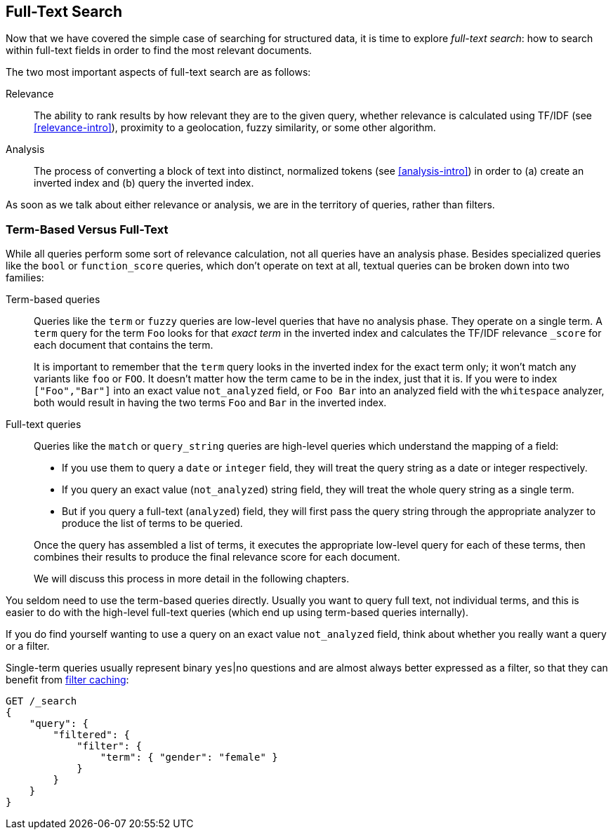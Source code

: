 [[full-text-search]]
== Full-Text Search

Now that we have covered the simple case of searching for structured data,
it is time to ((("full text search")))explore _full-text search_: how to search within full-text fields in order to find the most relevant documents.

The two most important aspects of ((("relevance")))full-text search are as follows:

Relevance::

    The ability to rank results by how relevant they are to
    the given query, whether relevance is calculated using
    TF/IDF (see <<relevance-intro>>), proximity to a geolocation,
    fuzzy similarity, or some other algorithm.

Analysis::

    The process of converting a block of text into distinct, normalized tokens
    (see <<analysis-intro>>) in order to (a) create an inverted index and
    (b) query the inverted index.

As soon as we talk ((("analysis")))about either relevance or analysis, we are in the territory
of queries, rather than filters.

[[term-vs-full-text]]
=== Term-Based Versus Full-Text

While all queries perform some sort of relevance calculation, not all queries
have an analysis phase.((("full text search", "term-based versus")))((("term-based queries"))) Besides specialized queries like the `bool` or
`function_score` queries, which don't operate on text at all, textual queries can
be broken down into two families:

Term-based queries::
+
--

Queries like the `term` or `fuzzy` queries are low-level queries that have no
analysis phase.((("fuzzy queries"))) They operate on a single term. A `term` query for the term
`Foo` looks for that _exact term_ in the inverted index and calculates the
TF/IDF relevance `_score` for each document that contains the term.

It is important to remember that the `term` query looks in the inverted index
for the exact term only; it won't match any variants like `foo` or
`FOO`.  It doesn't matter how the term came to be in the index, just that it
is.  If you were to index `["Foo","Bar"]` into an exact value `not_analyzed`
field, or `Foo Bar` into an analyzed field with the `whitespace` analyzer,
both would result in having the two terms `Foo` and `Bar` in the inverted
index.

--

Full-text queries::
+
--

Queries like the `match` or `query_string` queries are high-level queries
which understand the mapping of a field:

*  If you use them to query a `date` or `integer` field, they will treat the
   query string as a date or integer respectively.

*  If you query an exact value (`not_analyzed`) string field,((("not_analyzed string fields", "match or query-string queries on"))) they will treat
   the whole query string as a single term.

* But if you query a full-text (`analyzed`) field,((("analyzed fields", "match or query-string queries on"))) they will first pass the
  query string through the appropriate analyzer to produce the list of terms
  to be queried.

Once the query has assembled a list of terms, it executes the appropriate
low-level query for each of these terms, then combines  their results to
produce the final relevance score for each document.

We will discuss this process in more detail in the following chapters.
--

You seldom need to use the term-based queries directly. Usually you want to
query full text, not individual terms, and this is easier to do with the
high-level full-text queries (which end up using term-based queries
internally).

**************************************************

If you do find yourself wanting to use a query on an exact value
`not_analyzed` field, ((("exact values", "not_analyzed fields, querying")))think about whether you really want a query or a filter.

Single-term queries usually represent binary `yes`|`no` questions and are
almost always better expressed as a ((("filters", "single-term queries better expressed as")))filter, so that they can benefit from
<<filter-caching,filter caching>>:

[source,js]
--------------------------------------------------
GET /_search
{
    "query": {
        "filtered": {
            "filter": {
                "term": { "gender": "female" }
            }
        }
    }
}
--------------------------------------------------

**************************************************

